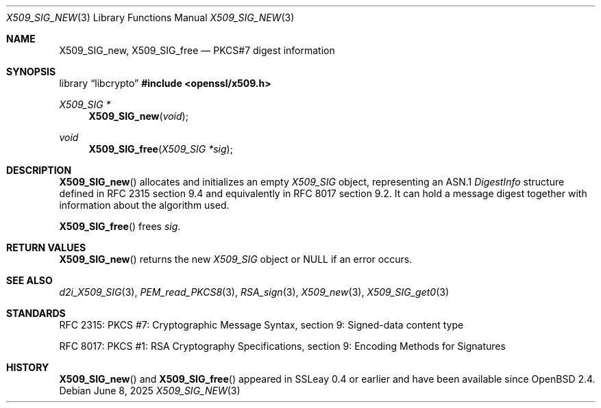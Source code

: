 .\"	$OpenBSD: X509_SIG_new.3,v 1.6 2025/06/08 22:40:30 schwarze Exp $
.\"
.\" Copyright (c) 2016 Ingo Schwarze <schwarze@openbsd.org>
.\"
.\" Permission to use, copy, modify, and distribute this software for any
.\" purpose with or without fee is hereby granted, provided that the above
.\" copyright notice and this permission notice appear in all copies.
.\"
.\" THE SOFTWARE IS PROVIDED "AS IS" AND THE AUTHOR DISCLAIMS ALL WARRANTIES
.\" WITH REGARD TO THIS SOFTWARE INCLUDING ALL IMPLIED WARRANTIES OF
.\" MERCHANTABILITY AND FITNESS. IN NO EVENT SHALL THE AUTHOR BE LIABLE FOR
.\" ANY SPECIAL, DIRECT, INDIRECT, OR CONSEQUENTIAL DAMAGES OR ANY DAMAGES
.\" WHATSOEVER RESULTING FROM LOSS OF USE, DATA OR PROFITS, WHETHER IN AN
.\" ACTION OF CONTRACT, NEGLIGENCE OR OTHER TORTIOUS ACTION, ARISING OUT OF
.\" OR IN CONNECTION WITH THE USE OR PERFORMANCE OF THIS SOFTWARE.
.\"
.Dd $Mdocdate: June 8 2025 $
.Dt X509_SIG_NEW 3
.Os
.Sh NAME
.Nm X509_SIG_new ,
.Nm X509_SIG_free
.Nd PKCS#7 digest information
.Sh SYNOPSIS
.Lb libcrypto
.In openssl/x509.h
.Ft X509_SIG *
.Fn X509_SIG_new void
.Ft void
.Fn X509_SIG_free "X509_SIG *sig"
.Sh DESCRIPTION
.Fn X509_SIG_new
allocates and initializes an empty
.Vt X509_SIG
object, representing an ASN.1
.Vt DigestInfo
structure defined in RFC 2315 section 9.4
and equivalently in RFC 8017 section 9.2.
It can hold a message digest together with information about
the algorithm used.
.Pp
.Fn X509_SIG_free
frees
.Fa sig .
.Sh RETURN VALUES
.Fn X509_SIG_new
returns the new
.Vt X509_SIG
object or
.Dv NULL
if an error occurs.
.Sh SEE ALSO
.Xr d2i_X509_SIG 3 ,
.Xr PEM_read_PKCS8 3 ,
.Xr RSA_sign 3 ,
.Xr X509_new 3 ,
.Xr X509_SIG_get0 3
.Sh STANDARDS
RFC 2315: PKCS #7: Cryptographic Message Syntax,
section 9: Signed-data content type
.Pp
RFC 8017: PKCS #1: RSA Cryptography Specifications,
section 9: Encoding Methods for Signatures
.Sh HISTORY
.Fn X509_SIG_new
and
.Fn X509_SIG_free
appeared in SSLeay 0.4 or earlier and have been available since
.Ox 2.4 .
